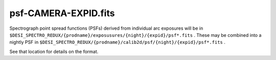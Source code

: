 =====================
psf-CAMERA-EXPID.fits
=====================

Spectrograph point spread functions (PSFs) derived from individual arc
exposures will be in
``$DESI_SPECTRO_REDUX/{prodname}/exposusures/{night}/{expid}/psf*.fits`` .
These may be combined into a nightly PSF in
``$DESI_SPECTRO_REDUX/{prodname}/calib2d/psf/{night}/{expid}/psf*.fits`` .

See that location for details on the format.
